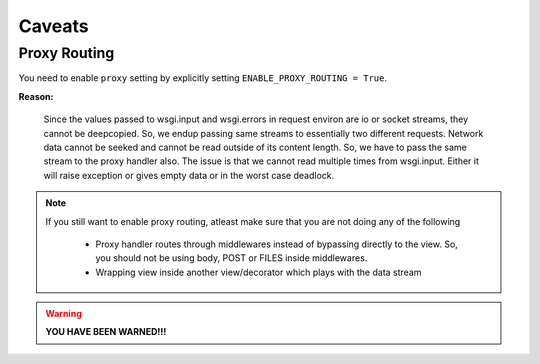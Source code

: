 Caveats
=======

Proxy Routing
~~~~~~~~~~~~~

You need to enable ``proxy`` setting by explicitly setting ``ENABLE_PROXY_ROUTING = True``.

**Reason:**

    Since the values passed to wsgi.input and wsgi.errors in request environ are io or socket streams, they cannot be deepcopied.
    So, we endup passing same streams to essentially two different requests.
    Network data cannot be seeked and cannot be read outside of its content length.
    So, we have to pass the same stream to the proxy handler also.
    The issue is that we cannot read multiple times from wsgi.input.
    Either it will raise exception or gives empty data or in the worst case deadlock.

.. note::
    If you still want to enable proxy routing, atleast make sure that you are not doing any of the following

        * Proxy handler routes through middlewares instead of bypassing directly to the view.
          So, you should not be using body, POST or FILES inside middlewares.
        * Wrapping view inside another view/decorator which plays with the data stream

.. warning::

    **YOU HAVE BEEN WARNED!!!**
